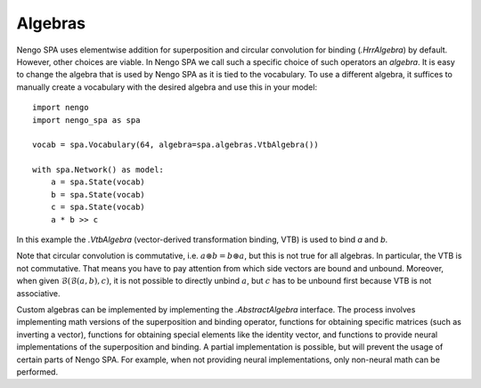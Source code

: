 Algebras
--------

Nengo SPA uses elementwise addition for superposition and circular convolution
for binding (`.HrrAlgebra`) by default. However, other choices are
viable. In Nengo SPA we call such a specific choice of such operators an
*algebra*. It is easy to change the algebra that is used by Nengo SPA as it is
tied to the vocabulary. To use a different algebra, it suffices to manually
create a vocabulary with the desired algebra and use this in your model::

    import nengo
    import nengo_spa as spa

    vocab = spa.Vocabulary(64, algebra=spa.algebras.VtbAlgebra())

    with spa.Network() as model:
        a = spa.State(vocab)
        b = spa.State(vocab)
        c = spa.State(vocab)
        a * b >> c

In this example the `.VtbAlgebra` (vector-derived transformation binding, VTB)
is used to bind *a* and *b*.

Note that circular convolution is commutative, i.e. :math:`a \circledast
b = b \circledast a`, but this is not true for all algebras. In
particular, the VTB is not commutative. That
means you have to pay attention from which side vectors are bound and unbound.
Moreover, when given :math:`\mathcal{B}(\mathcal{B}(a, b), c)`, it is not
possible to directly unbind :math:`a`, but :math:`c` has to be unbound first
because VTB is not associative.

Custom algebras can be implemented by implementing the `.AbstractAlgebra`
interface. The process involves implementing math versions of the superposition
and binding operator, functions for obtaining specific matrices (such as
inverting a vector), functions for obtaining special elements like the identity
vector, and functions to provide neural implementations of the superposition and
binding. A partial implementation is possible, but will prevent the usage of
certain parts of Nengo SPA. For example, when not providing neural
implementations, only non-neural math can be performed.
